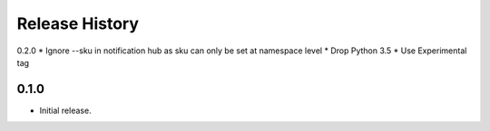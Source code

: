 .. :changelog:

Release History
===============

0.2.0
* Ignore --sku in notification hub as sku can only be set at namespace level
* Drop Python 3.5
* Use Experimental tag

0.1.0
++++++
* Initial release.
